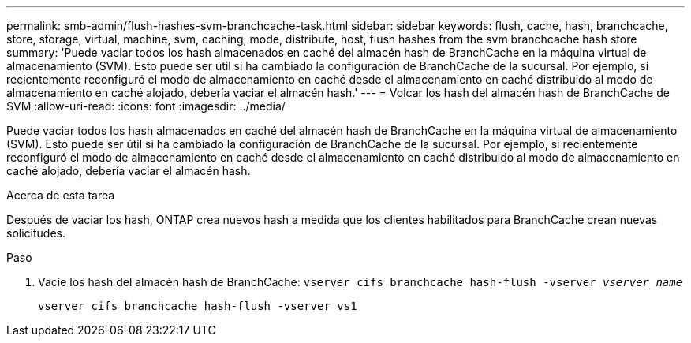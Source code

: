 ---
permalink: smb-admin/flush-hashes-svm-branchcache-task.html 
sidebar: sidebar 
keywords: flush, cache, hash, branchcache, store, storage, virtual, machine, svm, caching, mode, distribute, host, flush hashes from the svm branchcache hash store 
summary: 'Puede vaciar todos los hash almacenados en caché del almacén hash de BranchCache en la máquina virtual de almacenamiento (SVM). Esto puede ser útil si ha cambiado la configuración de BranchCache de la sucursal. Por ejemplo, si recientemente reconfiguró el modo de almacenamiento en caché desde el almacenamiento en caché distribuido al modo de almacenamiento en caché alojado, debería vaciar el almacén hash.' 
---
= Volcar los hash del almacén hash de BranchCache de SVM
:allow-uri-read: 
:icons: font
:imagesdir: ../media/


[role="lead"]
Puede vaciar todos los hash almacenados en caché del almacén hash de BranchCache en la máquina virtual de almacenamiento (SVM). Esto puede ser útil si ha cambiado la configuración de BranchCache de la sucursal. Por ejemplo, si recientemente reconfiguró el modo de almacenamiento en caché desde el almacenamiento en caché distribuido al modo de almacenamiento en caché alojado, debería vaciar el almacén hash.

.Acerca de esta tarea
Después de vaciar los hash, ONTAP crea nuevos hash a medida que los clientes habilitados para BranchCache crean nuevas solicitudes.

.Paso
. Vacíe los hash del almacén hash de BranchCache: `vserver cifs branchcache hash-flush -vserver _vserver_name_`
+
`vserver cifs branchcache hash-flush -vserver vs1`


